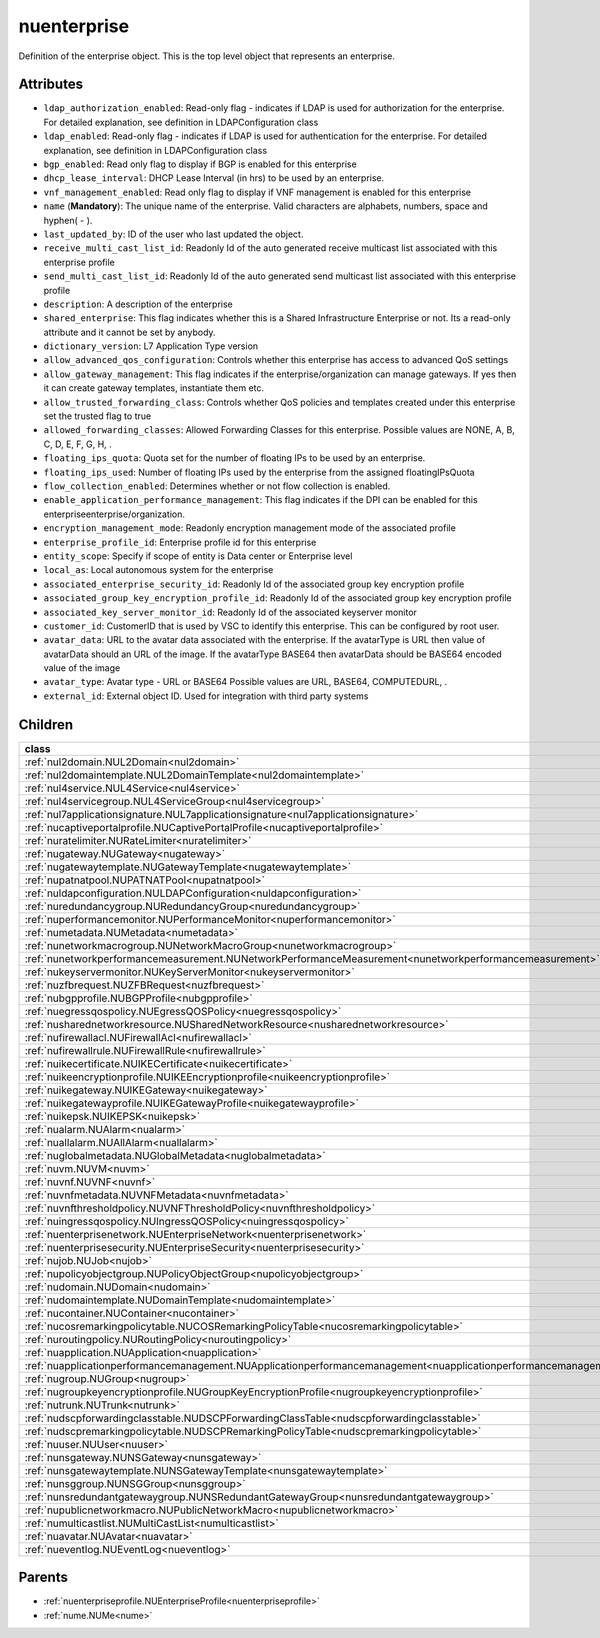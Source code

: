 .. _nuenterprise:

nuenterprise
===========================================

.. class:: nuenterprise.NUEnterprise(bambou.nurest_object.NUMetaRESTObject,):

Definition of the enterprise object. This is the top level object that represents an enterprise.


Attributes
----------


- ``ldap_authorization_enabled``: Read-only flag - indicates if LDAP is used for authorization for the enterprise. For detailed explanation, see definition in LDAPConfiguration class

- ``ldap_enabled``: Read-only flag - indicates if LDAP is used for authentication for the enterprise. For detailed explanation, see definition in LDAPConfiguration class

- ``bgp_enabled``: Read only flag to display if BGP is enabled for this enterprise

- ``dhcp_lease_interval``: DHCP Lease Interval (in hrs) to be used by an enterprise.

- ``vnf_management_enabled``: Read only flag to display if VNF management is enabled for this enterprise

- ``name`` (**Mandatory**): The unique name of the enterprise. Valid characters are alphabets, numbers, space and hyphen( - ).

- ``last_updated_by``: ID of the user who last updated the object.

- ``receive_multi_cast_list_id``: Readonly Id of the auto generated receive multicast list associated with this enterprise profile

- ``send_multi_cast_list_id``: Readonly Id of the auto generated send multicast list associated with this enterprise profile

- ``description``: A description of the enterprise

- ``shared_enterprise``: This flag indicates whether this is a Shared Infrastructure Enterprise or not. Its a read-only attribute and it cannot be set by anybody.

- ``dictionary_version``: L7 Application Type version

- ``allow_advanced_qos_configuration``: Controls whether this enterprise has access to advanced QoS settings

- ``allow_gateway_management``: This flag indicates if the enterprise/organization can manage gateways. If yes then it can create gateway templates, instantiate them etc.

- ``allow_trusted_forwarding_class``: Controls whether QoS policies and templates created under this enterprise set the trusted flag to true

- ``allowed_forwarding_classes``: Allowed Forwarding Classes for this enterprise. Possible values are NONE, A, B, C, D, E, F, G, H, .

- ``floating_ips_quota``: Quota set for the number of floating IPs to be used by an enterprise.

- ``floating_ips_used``: Number of floating IPs used by the enterprise from the assigned floatingIPsQuota

- ``flow_collection_enabled``: Determines whether or not flow collection is enabled.

- ``enable_application_performance_management``: This flag indicates if the DPI can be enabled for this enterpriseenterprise/organization.

- ``encryption_management_mode``: Readonly encryption management mode of the associated profile

- ``enterprise_profile_id``: Enterprise profile id for this enterprise

- ``entity_scope``: Specify if scope of entity is Data center or Enterprise level

- ``local_as``: Local autonomous system for the enterprise

- ``associated_enterprise_security_id``: Readonly Id of the associated group key encryption profile

- ``associated_group_key_encryption_profile_id``: Readonly Id of the associated group key encryption profile

- ``associated_key_server_monitor_id``: Readonly Id of the associated keyserver monitor

- ``customer_id``: CustomerID that is used by VSC to identify this enterprise. This can be configured by root user.

- ``avatar_data``: URL to the avatar data associated with the enterprise. If the avatarType is URL then value of avatarData should an URL of the image. If the avatarType BASE64 then avatarData should be BASE64 encoded value of the image

- ``avatar_type``: Avatar type - URL or BASE64 Possible values are URL, BASE64, COMPUTEDURL, .

- ``external_id``: External object ID. Used for integration with third party systems




Children
--------

================================================================================================================================================               ==========================================================================================
**class**                                                                                                                                                      **fetcher**

:ref:`nul2domain.NUL2Domain<nul2domain>`                                                                                                                         ``l2_domains`` 
:ref:`nul2domaintemplate.NUL2DomainTemplate<nul2domaintemplate>`                                                                                                 ``l2_domain_templates`` 
:ref:`nul4service.NUL4Service<nul4service>`                                                                                                                      ``l4_services`` 
:ref:`nul4servicegroup.NUL4ServiceGroup<nul4servicegroup>`                                                                                                       ``l4_service_groups`` 
:ref:`nul7applicationsignature.NUL7applicationsignature<nul7applicationsignature>`                                                                               ``l7applicationsignatures`` 
:ref:`nucaptiveportalprofile.NUCaptivePortalProfile<nucaptiveportalprofile>`                                                                                     ``captive_portal_profiles`` 
:ref:`nuratelimiter.NURateLimiter<nuratelimiter>`                                                                                                                ``rate_limiters`` 
:ref:`nugateway.NUGateway<nugateway>`                                                                                                                            ``gateways`` 
:ref:`nugatewaytemplate.NUGatewayTemplate<nugatewaytemplate>`                                                                                                    ``gateway_templates`` 
:ref:`nupatnatpool.NUPATNATPool<nupatnatpool>`                                                                                                                   ``patnat_pools`` 
:ref:`nuldapconfiguration.NULDAPConfiguration<nuldapconfiguration>`                                                                                              ``ldap_configurations`` 
:ref:`nuredundancygroup.NURedundancyGroup<nuredundancygroup>`                                                                                                    ``redundancy_groups`` 
:ref:`nuperformancemonitor.NUPerformanceMonitor<nuperformancemonitor>`                                                                                           ``performance_monitors`` 
:ref:`numetadata.NUMetadata<numetadata>`                                                                                                                         ``metadatas`` 
:ref:`nunetworkmacrogroup.NUNetworkMacroGroup<nunetworkmacrogroup>`                                                                                              ``network_macro_groups`` 
:ref:`nunetworkperformancemeasurement.NUNetworkPerformanceMeasurement<nunetworkperformancemeasurement>`                                                          ``network_performance_measurements`` 
:ref:`nukeyservermonitor.NUKeyServerMonitor<nukeyservermonitor>`                                                                                                 ``key_server_monitors`` 
:ref:`nuzfbrequest.NUZFBRequest<nuzfbrequest>`                                                                                                                   ``zfb_requests`` 
:ref:`nubgpprofile.NUBGPProfile<nubgpprofile>`                                                                                                                   ``bgp_profiles`` 
:ref:`nuegressqospolicy.NUEgressQOSPolicy<nuegressqospolicy>`                                                                                                    ``egress_qos_policies`` 
:ref:`nusharednetworkresource.NUSharedNetworkResource<nusharednetworkresource>`                                                                                  ``shared_network_resources`` 
:ref:`nufirewallacl.NUFirewallAcl<nufirewallacl>`                                                                                                                ``firewall_acls`` 
:ref:`nufirewallrule.NUFirewallRule<nufirewallrule>`                                                                                                             ``firewall_rules`` 
:ref:`nuikecertificate.NUIKECertificate<nuikecertificate>`                                                                                                       ``ike_certificates`` 
:ref:`nuikeencryptionprofile.NUIKEEncryptionprofile<nuikeencryptionprofile>`                                                                                     ``ike_encryptionprofiles`` 
:ref:`nuikegateway.NUIKEGateway<nuikegateway>`                                                                                                                   ``ike_gateways`` 
:ref:`nuikegatewayprofile.NUIKEGatewayProfile<nuikegatewayprofile>`                                                                                              ``ike_gateway_profiles`` 
:ref:`nuikepsk.NUIKEPSK<nuikepsk>`                                                                                                                               ``ikepsks`` 
:ref:`nualarm.NUAlarm<nualarm>`                                                                                                                                  ``alarms`` 
:ref:`nuallalarm.NUAllAlarm<nuallalarm>`                                                                                                                         ``all_alarms`` 
:ref:`nuglobalmetadata.NUGlobalMetadata<nuglobalmetadata>`                                                                                                       ``global_metadatas`` 
:ref:`nuvm.NUVM<nuvm>`                                                                                                                                           ``vms`` 
:ref:`nuvnf.NUVNF<nuvnf>`                                                                                                                                        ``vnfs`` 
:ref:`nuvnfmetadata.NUVNFMetadata<nuvnfmetadata>`                                                                                                                ``vnf_metadatas`` 
:ref:`nuvnfthresholdpolicy.NUVNFThresholdPolicy<nuvnfthresholdpolicy>`                                                                                           ``vnf_threshold_policies`` 
:ref:`nuingressqospolicy.NUIngressQOSPolicy<nuingressqospolicy>`                                                                                                 ``ingress_qos_policies`` 
:ref:`nuenterprisenetwork.NUEnterpriseNetwork<nuenterprisenetwork>`                                                                                              ``enterprise_networks`` 
:ref:`nuenterprisesecurity.NUEnterpriseSecurity<nuenterprisesecurity>`                                                                                           ``enterprise_securities`` 
:ref:`nujob.NUJob<nujob>`                                                                                                                                        ``jobs`` 
:ref:`nupolicyobjectgroup.NUPolicyObjectGroup<nupolicyobjectgroup>`                                                                                              ``policy_object_groups`` 
:ref:`nudomain.NUDomain<nudomain>`                                                                                                                               ``domains`` 
:ref:`nudomaintemplate.NUDomainTemplate<nudomaintemplate>`                                                                                                       ``domain_templates`` 
:ref:`nucontainer.NUContainer<nucontainer>`                                                                                                                      ``containers`` 
:ref:`nucosremarkingpolicytable.NUCOSRemarkingPolicyTable<nucosremarkingpolicytable>`                                                                            ``cos_remarking_policy_tables`` 
:ref:`nuroutingpolicy.NURoutingPolicy<nuroutingpolicy>`                                                                                                          ``routing_policies`` 
:ref:`nuapplication.NUApplication<nuapplication>`                                                                                                                ``applications`` 
:ref:`nuapplicationperformancemanagement.NUApplicationperformancemanagement<nuapplicationperformancemanagement>`                                                 ``applicationperformancemanagements`` 
:ref:`nugroup.NUGroup<nugroup>`                                                                                                                                  ``groups`` 
:ref:`nugroupkeyencryptionprofile.NUGroupKeyEncryptionProfile<nugroupkeyencryptionprofile>`                                                                      ``group_key_encryption_profiles`` 
:ref:`nutrunk.NUTrunk<nutrunk>`                                                                                                                                  ``trunks`` 
:ref:`nudscpforwardingclasstable.NUDSCPForwardingClassTable<nudscpforwardingclasstable>`                                                                         ``dscp_forwarding_class_tables`` 
:ref:`nudscpremarkingpolicytable.NUDSCPRemarkingPolicyTable<nudscpremarkingpolicytable>`                                                                         ``dscp_remarking_policy_tables`` 
:ref:`nuuser.NUUser<nuuser>`                                                                                                                                     ``users`` 
:ref:`nunsgateway.NUNSGateway<nunsgateway>`                                                                                                                      ``ns_gateways`` 
:ref:`nunsgatewaytemplate.NUNSGatewayTemplate<nunsgatewaytemplate>`                                                                                              ``ns_gateway_templates`` 
:ref:`nunsggroup.NUNSGGroup<nunsggroup>`                                                                                                                         ``nsg_groups`` 
:ref:`nunsredundantgatewaygroup.NUNSRedundantGatewayGroup<nunsredundantgatewaygroup>`                                                                            ``ns_redundant_gateway_groups`` 
:ref:`nupublicnetworkmacro.NUPublicNetworkMacro<nupublicnetworkmacro>`                                                                                           ``public_network_macros`` 
:ref:`numulticastlist.NUMultiCastList<numulticastlist>`                                                                                                          ``multi_cast_lists`` 
:ref:`nuavatar.NUAvatar<nuavatar>`                                                                                                                               ``avatars`` 
:ref:`nueventlog.NUEventLog<nueventlog>`                                                                                                                         ``event_logs`` 
================================================================================================================================================               ==========================================================================================



Parents
--------


- :ref:`nuenterpriseprofile.NUEnterpriseProfile<nuenterpriseprofile>`

- :ref:`nume.NUMe<nume>`

